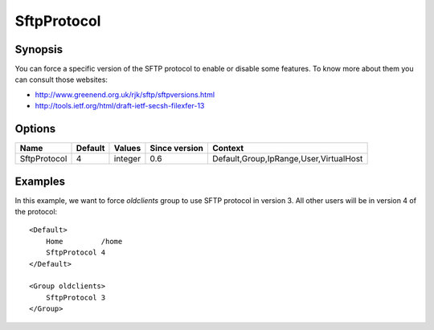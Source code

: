 SftpProtocol
============

Synopsis
--------
You can force a specific version of the SFTP protocol to enable or disable some features. To know more about them you can consult those websites:

* `<http://www.greenend.org.uk/rjk/sftp/sftpversions.html>`_
* `<http://tools.ietf.org/html/draft-ietf-secsh-filexfer-13>`_

Options
-------

============ ========= ======== ============= =======
Name         Default   Values   Since version Context
============ ========= ======== ============= =======
SftpProtocol 4         integer  0.6           Default,Group,IpRange,User,VirtualHost
============ ========= ======== ============= =======

Examples
--------
In this example, we want to force `oldclients` group to use SFTP protocol in version 3. All other users will be in version 4 of the protocol::

    <Default>
        Home         /home
        SftpProtocol 4
    </Default>

    <Group oldclients>
        SftpProtocol 3
    </Group>
